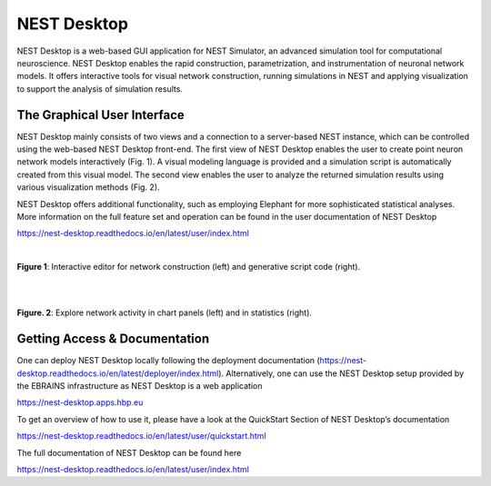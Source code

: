 .. _nest_desktop:

=============
 NEST Desktop
=============

NEST Desktop is a web-based GUI application for NEST Simulator, 
an advanced simulation tool for computational neuroscience. NEST 
Desktop enables the rapid construction, parametrization, and instrumentation 
of neuronal network models. It offers interactive tools for visual network construction, 
running simulations in NEST and applying visualization to support the analysis of 
simulation results.


The Graphical User Interface
============================

NEST Desktop mainly consists of two views and a connection to a server-based NEST instance, 
which can be controlled using the web-based NEST Desktop front-end. The first view of 
NEST Desktop enables the user to create point neuron network models interactively (Fig. 1). 
A visual modeling language is provided and a simulation script is automatically created from this visual model. 
The second view enables the user to analyze the returned simulation results using various visualization methods (Fig. 2).

NEST Desktop offers additional functionality, such as employing Elephant for more sophisticated statistical analyses. 
More information on the full feature set and operation can be found in the user documentation of NEST Desktop 

https://nest-desktop.readthedocs.io/en/latest/user/index.html

|

.. image:: images/nest-desktop-network-construction.png
   :width: 600 px

**Figure 1**: Interactive editor for network construction (left) and generative script code (right).  

|

|

.. image:: images/nest-desktop-chart-stats.png
   :width: 600 px

**Figure. 2**: Explore network activity in chart panels (left) and in statistics (right). 

   
Getting Access & Documentation
==============================

One can deploy NEST Desktop locally following the deployment documentation 
(https://nest-desktop.readthedocs.io/en/latest/deployer/index.html). 
Alternatively, one can use the NEST Desktop setup provided by the 
EBRAINS infrastructure as NEST Desktop is a web application
 
https://nest-desktop.apps.hbp.eu   
 
To get an overview of how to use it, please have a look at the QuickStart Section of NEST Desktop’s documentation
 
https://nest-desktop.readthedocs.io/en/latest/user/quickstart.html
 
The full documentation of NEST Desktop can be found here
 
https://nest-desktop.readthedocs.io/en/latest/user/index.html

